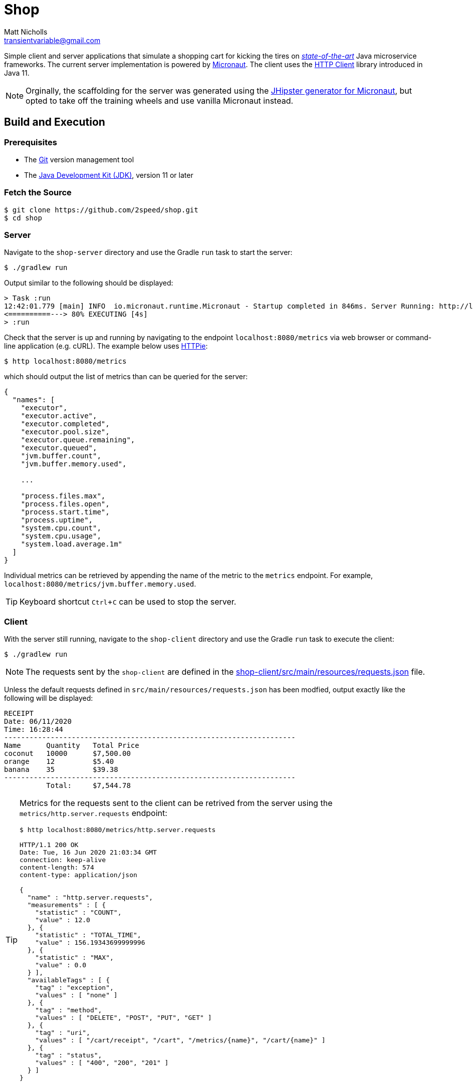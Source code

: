 = Shop
Matt Nicholls <transientvariable@gmail.com>
:experimental: true
:keywords: Java,Reactive,Micronaut,Quarkus,GraalVM,RSocket,Microservices,Serverless
:icons: font
:iconfont-cdn: //stackpath.bootstrapcdn.com/font-awesome/4.7.0/css/font-awesome.min.css
:sectanchors: true
:source-highlighter: prettify


ifdef::env-github[]
:tip-caption: :bulb:
:note-caption: :information_source:
:important-caption: :heavy_exclamation_mark:
:caution-caption: :fire:
:warning-caption: :warning:
endif::[]

Simple client and server applications that simulate a shopping cart for kicking the tires on _https://en.wikipedia.org/wiki/State_of_the_art[state-of-the-art]_ Java microservice frameworks. The current server implementation is powered by link:https://micronaut.io/[Micronaut]. The client uses the link:https://openjdk.java.net/groups/net/httpclient/[HTTP Client] library introduced in Java 11.

NOTE: Orginally, the scaffolding for the server was generated using the link:https://github.com/jhipster/generator-jhipster-micronaut[JHipster generator for Micronaut], but opted to take off the training wheels and use vanilla Micronaut instead.

== Build and Execution

=== Prerequisites

- The link:https://git-scm.com/[Git] version management tool
- The link:https://jdk.java.net/11/[Java Development Kit (JDK)], version 11 or later

=== Fetch the Source

....
$ git clone https://github.com/2speed/shop.git
$ cd shop
....

=== Server

Navigate to the `shop-server` directory and use the Gradle `run` task to start the server:
....
$ ./gradlew run
....

Output similar to the following should be displayed:
[source,bash]
----
> Task :run
12:42:01.779 [main] INFO  io.micronaut.runtime.Micronaut - Startup completed in 846ms. Server Running: http://localhost:8080
<==========---> 80% EXECUTING [4s]
> :run
----

Check that the server is up and running by navigating to the endpoint `localhost:8080/metrics` via web browser or command-line application (e.g. cURL). The example below uses link:https://httpie.org/[HTTPie]:

[source,bash]
----
$ http localhost:8080/metrics
----

which should output the list of metrics than can be queried for the server:

[source,bash]
----
{
  "names": [
    "executor",
    "executor.active",
    "executor.completed",
    "executor.pool.size",
    "executor.queue.remaining",
    "executor.queued",
    "jvm.buffer.count",
    "jvm.buffer.memory.used",

    ...

    "process.files.max",
    "process.files.open",
    "process.start.time",
    "process.uptime",
    "system.cpu.count",
    "system.cpu.usage",
    "system.load.average.1m"
  ]
}
----

Individual metrics can be retrieved by appending the name of the metric to the `metrics` endpoint. For example, `localhost:8080/metrics/jvm.buffer.memory.used`.

TIP: Keyboard shortcut kbd:[Ctrl + C] can be used to stop the server.

=== Client

With the server still running, navigate to the `shop-client` directory and use the Gradle `run` task to execute the client:
....
$ ./gradlew run
....

NOTE: The requests sent by the `shop-client` are defined in the link:shop-client/src/main/resources/requests.json[] file.

Unless the default requests defined in `src/main/resources/requests.json` has been modfied, output exactly like the following will be displayed:

[source,text]
----
RECEIPT
Date: 06/11/2020
Time: 16:28:44
---------------------------------------------------------------------
Name      Quantity   Total Price
coconut   10000      $7,500.00
orange    12         $5.40
banana    35         $39.38
---------------------------------------------------------------------
          Total:     $7,544.78

----

[TIP]
====
Metrics for the requests sent to the client can be retrived from the server using the `metrics/http.server.requests` endpoint:

[source,bash]
----
$ http localhost:8080/metrics/http.server.requests

HTTP/1.1 200 OK
Date: Tue, 16 Jun 2020 21:03:34 GMT
connection: keep-alive
content-length: 574
content-type: application/json

{
  "name" : "http.server.requests",
  "measurements" : [ {
    "statistic" : "COUNT",
    "value" : 12.0
  }, {
    "statistic" : "TOTAL_TIME",
    "value" : 156.19343699999996
  }, {
    "statistic" : "MAX",
    "value" : 0.0
  } ],
  "availableTags" : [ {
    "tag" : "exception",
    "values" : [ "none" ]
  }, {
    "tag" : "method",
    "values" : [ "DELETE", "POST", "PUT", "GET" ]
  }, {
    "tag" : "uri",
    "values" : [ "/cart/receipt", "/cart", "/metrics/{name}", "/cart/{name}" ]
  }, {
    "tag" : "status",
    "values" : [ "400", "200", "201" ]
  } ]
}

----
====

=== Notes

==== General

* Initially started out with https://quarkus.io/[Quarkus] for implementing the server, but hit a hard wall when attempting use the HTTP session for state management.
    ** Quarkus does not provide support for HTTP sessions _out-of-the-box_ and the workarounds are quite hacky at the moment  ¯\_(ツ)_/¯

==== Developer Experience/Ergonomics

* Building a native binary using Micronaut with GraalVM is currently quite a daunting task, especially when compared to Quarkus
    ** Took a while to figure out exactly how to build the damn thing, however as with all things, YMMV
* Ramp up time to being productive with Micronaut is similar to that of Spring and Quarkus
    ** Even more so when using JHipster; the framework being used is almost transparent
    ** Using some of the more esoteric features like reactive streams is where things get interesting  ಠ‿ಠ
* For Spring veterans, transitioning to Micronaut might be a more _familiar_ experience
    ** Quarkus too to a degree, but it is definitely not batteries included like Spring and Micronaut - which is basically the point of a microservice right?

==== Brainstorming/TODOs

* http://rsocket.io/[RSocket] versions of the client and server?  ᕦ(ò_óˇ)ᕤ
* gRPC variant of the Web API
* Deployment of server as a serverless application on Cloudflare or AWS
* Comparing the DevEx of building native binaries of the server between GraalVM and WebAssembly
    ** Possibly a Rust version of the server using Actix compiled to WASM as a control? 🤔
* Performance comparison between a native binary of the server built with GraalVM and WebAssembly
